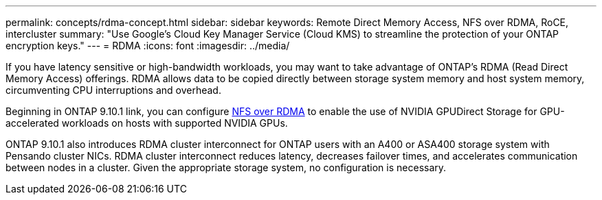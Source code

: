 ---
permalink: concepts/rdma-concept.html
sidebar: sidebar
keywords: Remote Direct Memory Access, NFS over RDMA, RoCE, intercluster
summary: "Use Google's Cloud Key Manager Service (Cloud KMS) to streamline the protection of your ONTAP encryption keys."
---
= RDMA
:icons: font
:imagesdir: ../media/

[.lead]
If you have latency sensitive or high-bandwidth workloads, you may want to take advantage of ONTAP's RDMA (Read Direct Memory Access) offerings. RDMA allows data to be copied directly between storage system memory and host system memory, circumventing CPU interruptions and overhead. 

Beginning in ONTAP 9.10.1 link, you can configure link:../nfs-rdma/index.html[NFS over RDMA] to enable the use of NVIDIA GPUDirect Storage for GPU-accelerated workloads on hosts with supported NVIDIA GPUs.

ONTAP 9.10.1 also introduces RDMA cluster interconnect for ONTAP users with an A400 or ASA400 storage system with Pensando cluster NICs. RDMA cluster interconnect reduces latency, decreases failover times, and accelerates communication between nodes in a cluster. Given the appropriate storage system, no configuration is necessary. 